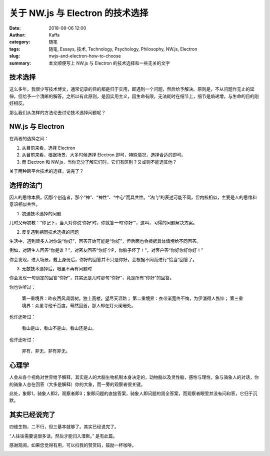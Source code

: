 ##################################################
关于 NW.js 与 Electron 的技术选择
##################################################

:date: 2018-08-06 12:00
:author: Kaffa
:category: 随笔
:tags: 随笔, Essays, 技术, Technology, Psychology, Philosophy, NW.js, Electron
:slug: nwjs-and-electron-how-to-choose
:summary: 本文顺便写上 NW.js 与 Electron 的技术选择和一些无关的文字


技术选择
====================

这么多年，我很少写技术博文，通常记录的目的都是归于实用，即遇到一个问题，然后给予解决。原则是，不从问题作无止的延伸，但给予一个清晰的解答。之所以有此原则，是因实用主义，因生命有限，无法耗时在细节上，细节是熵递增，与生命的目的刚好相反。

那么我们从怎样的方法论去讨论技术选择问题呢？


NW.js 与 Electron
====================

在两者的选择之间：

1. 从目前来看，选择 Electron

2. 从目前来看，根据场景，大多时候选择 Electron 即可，特殊情况，选择合适的即可。

3. 而 Electron 和 NW.js，当你充分了解它们时，它们有区别？又或则不能选其他？

关于两种跨平台技术的选择，说完了？


选择的法门
====================

因人的思维本质，因那个创造者，那个“神”、“神性”、“中心”而具共性。“法门”的表述可能不同，但内核相似，主要是人的思维和意识相似共性。

1. 初遇技术选择的问题

儿时父母初教：“你记下，当人对你说‘你好’时，你就答一句‘你好’”，这叫，习得的问题解决方案。

2. 反复遇到相同技术选择的问题

生活中，遇到很多人对你说“你好”，回答开始可能是“你好”，但后面也会根据具体情境给不同回答。

例如，对陌生人回答“你是谁？”，对密友回答“你好个P，你脑子坏了！”，对客户答“你好你好你好！”

你会发现，进入场景，戴上身份后，你好的回答并不只是你好，会根据不同而进行“恰当”回答了。

3. 无数技术选择后，眼里不再有问题时

你会发现一句淡定的回答“你好”，其实还是儿时那句“你好”，竟是所有“你好”的回答。

你也许听过：

    第一重境界：昨夜西风凋碧树。独上高楼，望尽天涯路；
    第二重境界：衣带渐宽终不悔，为伊消得人憔悴；
    第三重境界：众里寻他千百度，蓦然回首，那人却在灯火阑珊处。

也许还听过：

    看山是山，看山不是山，看山还是山。

也许还听过：

    非有，非无，非有非无。


心理学
====================

人会从各个视角对世界给予解释，其实是人的大脑生物机制本身决定的，动物脑以及灵性脑，感性与理性，象与骑象人的对话，你的骑象人总在回答（大多是解释）你的大象，而一旁的观察者很关键。

此处，象即1，骑象人即2，观察者即3；象即问题的直接答案，骑象人即问题的周全答案，而观察者眼里并没有问和答，它归于沉默。


其实已经说完了
====================

四维生物，二不行，但三基本就够了。其实已经说完了。

“人往往需要说很多话，然后才能归入潜默。” 是有此篇。


感谢观阅，如果您觉得有用，可以扫我的赞赏码，鼓励一杯咖啡。

.. image:: https://kaffa.im/img/reward.png
    :alt: 我的赞赏码


